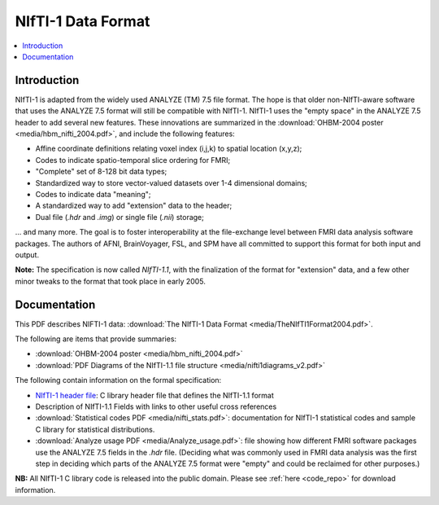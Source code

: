 
.. _format_nifti1:

***********************
**NIfTI-1 Data Format**
***********************

.. contents:: :local:


Introduction
============

NIfTI-1 is adapted from the widely used ANALYZE (TM) 7.5 file
format. The hope is that older non-NIfTI-aware software that uses the
ANALYZE 7.5 format will still be compatible with NIfTI-1. NIfTI-1 uses
the "empty space" in the ANALYZE 7.5 header to add several new
features. These innovations are summarized in the :download:`OHBM-2004
poster <media/hbm_nifti_2004.pdf>`, and include the following features:

* Affine coordinate definitions relating voxel index (i,j,k) to
  spatial location (x,y,z);

* Codes to indicate spatio-temporal slice ordering for FMRI;

* "Complete" set of 8-128 bit data types;

* Standardized way to store vector-valued datasets over 1-4
  dimensional domains;

* Codes to indicate data "meaning";
    
* A standardized way to add "extension" data to the header;
    
* Dual file (`.hdr` and `.img`) or single file (`.nii`) storage; 

\.\.\. and many more. The goal is to foster interoperability at the
file-exchange level between FMRI data analysis software packages. The
authors of AFNI, BrainVoyager, FSL, and SPM have all committed to
support this format for both input and output.

**Note:** The specification is now called *NIfTI-1.1*, with the
finalization of the format for "extension" data, and a few other minor
tweaks to the format that took place in early 2005.


Documentation
=============

This PDF describes NIFTI-1 data: :download:`The NIfTI-1 Data Format
<media/TheNIfTI1Format2004.pdf>`.

The following are items that provide summaries:

* :download:`OHBM-2004 poster <media/hbm_nifti_2004.pdf>`

* :download:`PDF Diagrams of the NIfTI-1.1 file structure
  <media/nifti1diagrams_v2.pdf>`

The following contain information on the formal specification:

* `NIfTI-1 header file
  <https://github.com/NIFTI-Imaging/nifti_clib/blob/master/niftilib/nifti1.h>`_:
  C library header file that defines the NIfTI-1.1 format

* Description of NIfTI-1.1 Fields with links to other useful cross
  references

* :download:`Statistical codes PDF <media/nifti_stats.pdf>`: documentation
  for NIfTI-1 statistical codes and sample C library for statistical
  distributions.

* :download:`Analyze usage PDF <media/Analyze_usage.pdf>`: file
  showing how different FMRI software packages use the ANALYZE 7.5
  fields in the `.hdr` file. (Deciding what was commonly used in FMRI
  data analysis was the first step in deciding which parts of the
  ANALYZE 7.5 format were "empty" and could be reclaimed for other
  purposes.)


**NB:** All NIfTI-1 C library code is released into the public domain.
Please see :ref:`here <code_repo>` for download information.


